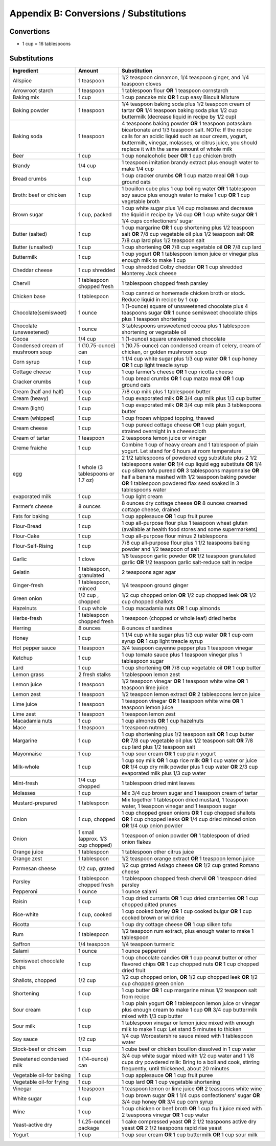 .. raw:: pdf

   OddPageBreak tocPage

Appendix B: Conversions / Substitutions
***************************************

Convertions
===========

-  1 cup = 16 tablespoons

Substitutions
=============

+------------------------+---------------+----------------------------+
| Ingredient             | Amount        | Substitution               |
+========================+===============+============================+
| Allspice               | 1 teaspoon    | 1/2 teaspoon cinnamon, 1/4 |
|                        |               | teaspoon ginger, and 1/4   |
|                        |               | teaspoon cloves            |
+------------------------+---------------+----------------------------+
| Arrowroot starch       | 1 teaspoon    | 1 tablespoon flour **OR**  |
|                        |               | 1 teaspoon cornstarch      |
+------------------------+---------------+----------------------------+
| Baking mix             | 1 cup         | 1 cup pancake mix **OR** 1 |
|                        |               | cup easy Biscuit Mixture   |
+------------------------+---------------+----------------------------+
| Baking powder          | 1 teaspoon    | 1/4 teaspoon baking soda   |
|                        |               | plus 1/2 teaspoon cream of |
|                        |               | tartar **OR** 1/4 teaspoon |
|                        |               | baking soda plus 1/2 cup   |
|                        |               | buttermilk (decrease       |
|                        |               | liquid in recipe by 1/2    |
|                        |               | cup)                       |
+------------------------+---------------+----------------------------+
| Baking soda            | 1 teaspoon    | 4 teaspoons baking powder  |
|                        |               | **OR** 1 teaspoon          |
|                        |               | potassium bicarbonate and  |
|                        |               | 1/3 teaspoon salt. NOTe:   |
|                        |               | If the recipe calls for an |
|                        |               | acidic liquid such as sour |
|                        |               | cream, yogurt, buttermilk, |
|                        |               | vinegar, molasses, or      |
|                        |               | citrus juice, you should   |
|                        |               | replace it with the same   |
|                        |               | amount of whole milk       |
+------------------------+---------------+----------------------------+
| Beer                   | 1 cup         | 1 cup nonalcoholic beer    |
|                        |               | **OR** 1 cup chicken broth |
+------------------------+---------------+----------------------------+
| Brandy                 | 1/4 cup       | 1 teaspoon imitation       |
|                        |               | brandy extract plus enough |
|                        |               | water to make 1/4 cup      |
+------------------------+---------------+----------------------------+
| Bread crumbs           | 1 cup         | 1 cup cracker crumbs       |
|                        |               | **OR** 1 cup matzo meal    |
|                        |               | **OR** 1 cup ground oats   |
+------------------------+---------------+----------------------------+
| Broth: beef or chicken | 1 cup         | 1 bouillon cube plus 1 cup |
|                        |               | boiling water **OR** 1     |
|                        |               | tablespoon soy sauce plus  |
|                        |               | enough water to make 1 cup |
|                        |               | **OR** 1 cup vegetable     |
|                        |               | broth                      |
+------------------------+---------------+----------------------------+
| Brown sugar            | 1 cup, packed | 1 cup white sugar plus 1/4 |
|                        |               | cup molasses and decrease  |
|                        |               | the liquid in recipe by    |
|                        |               | 1/4 cup **OR** 1 cup white |
|                        |               | sugar **OR** 1 1/4 cups    |
|                        |               | confectioners’ sugar       |
+------------------------+---------------+----------------------------+
| Butter (salted)        | 1 cup         | 1 cup margarine **OR** 1   |
|                        |               | cup shortening plus 1/2    |
|                        |               | teaspoon salt **OR** 7/8   |
|                        |               | cup vegetable oil plus 1/2 |
|                        |               | teaspoon salt **OR** 7/8   |
|                        |               | cup lard plus 1/2 teaspoon |
|                        |               | salt                       |
+------------------------+---------------+----------------------------+
| Butter (unsalted)      | 1 cup         | 1 cup shortening **OR**    |
|                        |               | 7/8 cup vegetable oil      |
|                        |               | **OR** 7/8 cup lard        |
+------------------------+---------------+----------------------------+
| Buttermilk             | 1 cup         | 1 cup yogurt **OR** 1      |
|                        |               | tablespoon lemon juice or  |
|                        |               | vinegar plus enough milk   |
|                        |               | to make 1 cup              |
+------------------------+---------------+----------------------------+
| Cheddar cheese         | 1 cup         | 1 cup shredded Colby       |
|                        | shredded      | cheddar **OR** 1 cup       |
|                        |               | shredded Monterey Jack     |
|                        |               | cheese                     |
+------------------------+---------------+----------------------------+
| Chervil                | 1 tablespoon  | 1 tablespoon chopped fresh |
|                        | chopped fresh | parsley                    |
+------------------------+---------------+----------------------------+
| Chicken base           | 1 tablespoon  | 1 cup canned or homemade   |
|                        |               | chicken broth or stock.    |
|                        |               | Reduce liquid in recipe by |
|                        |               | 1 cup                      |
+------------------------+---------------+----------------------------+
| Chocolate(semisweet)   | 1 ounce       | 1 (1-ounce) square of      |
|                        |               | unsweetened chocolate plus |
|                        |               | 4 teaspoons sugar **OR** 1 |
|                        |               | ounce semisweet chocolate  |
|                        |               | chips plus 1 teaspoon      |
|                        |               | shortening                 |
+------------------------+---------------+----------------------------+
| Chocolate              | 1 ounce       | 3 tablespoons unsweetened  |
| (unsweetened)          |               | cocoa plus 1 tablespoon    |
|                        |               | shortening or vegetable    |
|                        |               | oil                        |
+------------------------+---------------+----------------------------+
| Cocoa                  | 1/4 cup       | 1 (1-ounce) square         |
|                        |               | unsweetened chocolate      |
+------------------------+---------------+----------------------------+
| Condensed cream of     | 1             | 1 (10.75-ounce) can        |
| mushroom soup          | (10.75-ounce) | condensed cream of celery, |
|                        | can           | cream of chicken, or       |
|                        |               | golden mushroom soup       |
+------------------------+---------------+----------------------------+
| Corn syrup             | 1 cup         | 1 1/4 cup white sugar plus |
|                        |               | 1/3 cup water **OR** 1 cup |
|                        |               | honey **OR** 1 cup light   |
|                        |               | treacle syrup              |
+------------------------+---------------+----------------------------+
| Cottage cheese         | 1 cup         | 1 cup farmer’s cheese      |
|                        |               | **OR** 1 cup ricotta       |
|                        |               | cheese                     |
+------------------------+---------------+----------------------------+
| Cracker crumbs         | 1 cup         | 1 cup bread crumbs **OR**  |
|                        |               | 1 cup matzo meal **OR** 1  |
|                        |               | cup ground oats            |
+------------------------+---------------+----------------------------+
| Cream (half and half)  | 1 cup         | 7/8 cup milk plus 1        |
|                        |               | tablespoon butter          |
+------------------------+---------------+----------------------------+
| Cream (heavy)          | 1 cup         | 1 cup evaporated milk      |
|                        |               | **OR** 3/4 cup milk plus   |
|                        |               | 1/3 cup butter             |
+------------------------+---------------+----------------------------+
| Cream (light)          | 1 cup         | 1 cup evaporated milk      |
|                        |               | **OR** 3/4 cup milk plus 3 |
|                        |               | tablespoons butter         |
+------------------------+---------------+----------------------------+
| Cream (whipped)        | 1 cup         | 1 cup frozen whipped       |
|                        |               | topping, thawed            |
+------------------------+---------------+----------------------------+
| Cream cheese           | 1 cup         | 1 cup pureed cottage       |
|                        |               | cheese **OR** 1 cup plain  |
|                        |               | yogurt, strained overnight |
|                        |               | in a cheesecloth           |
+------------------------+---------------+----------------------------+
| Cream of tartar        | 1 teaspoon    | 2 teaspoons lemon juice or |
|                        |               | vinegar                    |
+------------------------+---------------+----------------------------+
| Creme fraiche          | 1 cup         | Combine 1 cup of heavy     |
|                        |               | cream and 1 tablespoon of  |
|                        |               | plain yogurt. Let stand    |
|                        |               | for 6 hours at room        |
|                        |               | temperature                |
+------------------------+---------------+----------------------------+
| egg                    | 1 whole (3    | 2 1/2 tablespoons of       |
|                        | tablespoons   | powdered egg substitute    |
|                        | or 1.7 oz)    | plus 2 1/2 tablespoons     |
|                        |               | water **OR** 1/4 cup       |
|                        |               | liquid egg substitute      |
|                        |               | **OR** 1/4 cup silken tofu |
|                        |               | pureed **OR** 3            |
|                        |               | tablespoons mayonnaise     |
|                        |               | **OR** half a banana       |
|                        |               | mashed with 1/2 teaspoon   |
|                        |               | baking powder **OR** 1     |
|                        |               | tablespoon powdered flax   |
|                        |               | seed soaked in 3           |
|                        |               | tablespoons water          |
+------------------------+---------------+----------------------------+
| evaporated milk        | 1 cup         | 1 cup light cream          |
+------------------------+---------------+----------------------------+
| Farmer’s cheese        | 8 ounces      | 8 ounces dry cottage       |
|                        |               | cheese **OR** 8 ounces     |
|                        |               | creamed cottage cheese,    |
|                        |               | drained                    |
+------------------------+---------------+----------------------------+
| Fats for baking        | 1 cup         | 1 cup applesauce **OR** 1  |
|                        |               | cup fruit puree            |
+------------------------+---------------+----------------------------+
| Flour-Bread            | 1 cup         | 1 cup all-purpose flour    |
|                        |               | plus 1 teaspoon wheat      |
|                        |               | gluten (available at       |
|                        |               | health food stores and     |
|                        |               | some supermarkets)         |
+------------------------+---------------+----------------------------+
| Flour-Cake             | 1 cup         | 1 cup all-purpose flour    |
|                        |               | minus 2 tablespoons        |
+------------------------+---------------+----------------------------+
| Flour-Self-Rising      | 1 cup         | 7/8 cup all-purpose flour  |
|                        |               | plus 1 1/2 teaspoons       |
|                        |               | baking powder and 1/2      |
|                        |               | teaspoon of salt           |
+------------------------+---------------+----------------------------+
| Garlic                 | 1 clove       | 1/8 teaspoon garlic powder |
|                        |               | **OR** 1/2 teaspoon        |
|                        |               | granulated garlic **OR**   |
|                        |               | 1/2 teaspoon garlic        |
|                        |               | salt-reduce salt in recipe |
+------------------------+---------------+----------------------------+
| Gelatin                | 1 tablespoon, | 2 teaspoons agar agar      |
|                        | granulated    |                            |
+------------------------+---------------+----------------------------+
| Ginger-fresh           | 1 tablespoon, | 1/4 teaspoon ground ginger |
|                        | minced        |                            |
+------------------------+---------------+----------------------------+
| Green onion            | 1/2 cup ,     | 1/2 cup chopped onion      |
|                        | chopped       | **OR** 1/2 cup chopped     |
|                        |               | leek **OR** 1/2 cup        |
|                        |               | chopped shallots           |
+------------------------+---------------+----------------------------+
| Hazelnuts              | 1 cup whole   | 1 cup macadamia nuts       |
|                        |               | **OR** 1 cup almonds       |
+------------------------+---------------+----------------------------+
| Herbs-fresh            | 1 tablespoon  | 1 teaspoon (chopped or     |
|                        | chopped fresh | whole leaf) dried herbs    |
+------------------------+---------------+----------------------------+
| Herring                | 8 ounces      | 8 ounces of sardines       |
+------------------------+---------------+----------------------------+
| Honey                  | 1 cup         | 1 1/4 cup white sugar plus |
|                        |               | 1/3 cup water **OR** 1 cup |
|                        |               | corn syrup **OR** 1 cup    |
|                        |               | light treacle syrup        |
+------------------------+---------------+----------------------------+
| Hot pepper sauce       | 1 teaspoon    | 3/4 teaspoon cayenne       |
|                        |               | pepper plus 1 teaspoon     |
|                        |               | vinegar                    |
+------------------------+---------------+----------------------------+
| Ketchup                | 1 cup         | 1 cup tomato sauce plus 1  |
|                        |               | teaspoon vinegar plus 1    |
|                        |               | tablespoon sugar           |
+------------------------+---------------+----------------------------+
| Lard                   | 1 cup         | 1 cup shortening **OR**    |
|                        |               | 7/8 cup vegetable oil      |
|                        |               | **OR** 1 cup butter        |
+------------------------+---------------+----------------------------+
| Lemon grass            | 2 fresh       | 1 tablespoon lemon zest    |
|                        | stalks        |                            |
+------------------------+---------------+----------------------------+
| Lemon juice            | 1 teaspoon    | 1/2 teaspoon vinegar       |
|                        |               | **OR** 1 teaspoon white    |
|                        |               | wine **OR** 1 teaspoon     |
|                        |               | lime juice                 |
+------------------------+---------------+----------------------------+
| Lemon zest             | 1 teaspoon    | 1/2 teaspoon lemon extract |
|                        |               | **OR** 2 tablespoons lemon |
|                        |               | juice                      |
+------------------------+---------------+----------------------------+
| Lime juice             | 1 teaspoon    | 1 teaspoon vinegar **OR**  |
|                        |               | 1 teaspoon white wine      |
|                        |               | **OR** 1 teaspoon lemon    |
|                        |               | juice                      |
+------------------------+---------------+----------------------------+
| Lime zest              | 1 teaspoon    | 1 teaspoon lemon zest      |
+------------------------+---------------+----------------------------+
| Macadamia nuts         | 1 cup         | 1 cup almonds **OR** 1 cup |
|                        |               | hazelnuts                  |
+------------------------+---------------+----------------------------+
| Mace                   | 1 teaspoon    | 1 teaspoon nutmeg          |
+------------------------+---------------+----------------------------+
| Margarine              | 1 cup         | 1 cup shortening plus 1/2  |
|                        |               | teaspoon salt **OR** 1 cup |
|                        |               | butter **OR** 7/8 cup      |
|                        |               | vegetable oil plus 1/2     |
|                        |               | teaspoon salt **OR** 7/8   |
|                        |               | cup lard plus 1/2 teaspoon |
|                        |               | salt                       |
+------------------------+---------------+----------------------------+
| Mayonnaise             | 1 cup         | 1 cup sour cream **OR** 1  |
|                        |               | cup plain yogurt           |
+------------------------+---------------+----------------------------+
| Milk-whole             | 1 cup         | 1 cup soy milk **OR** 1    |
|                        |               | cup rice milk **OR** 1 cup |
|                        |               | water or juice **OR** 1/4  |
|                        |               | cup dry milk powder plus 1 |
|                        |               | cup water **OR** 2/3 cup   |
|                        |               | evaporated milk plus 1/3   |
|                        |               | cup water                  |
+------------------------+---------------+----------------------------+
| Mint-fresh             | 1/4 cup       | 1 tablespoon dried mint    |
|                        | chopped       | leaves                     |
+------------------------+---------------+----------------------------+
| Molasses               | 1 cup         | Mix 3/4 cup brown sugar    |
|                        |               | and 1 teaspoon cream of    |
|                        |               | tartar                     |
+------------------------+---------------+----------------------------+
| Mustard-prepared       | 1 tablespoon  | Mix together 1 tablespoon  |
|                        |               | dried mustard, 1 teaspoon  |
|                        |               | water, 1 teaspoon vinegar  |
|                        |               | and 1 teaspoon sugar       |
+------------------------+---------------+----------------------------+
| Onion                  | 1 cup,        | 1 cup chopped green onions |
|                        | chopped       | **OR** 1 cup chopped       |
|                        |               | shallots **OR** 1 cup      |
|                        |               | chopped leeks **OR** 1/4   |
|                        |               | cup dried minced onion     |
|                        |               | **OR** 1/4 cup onion       |
|                        |               | powder                     |
+------------------------+---------------+----------------------------+
| Onion                  | 1 small       | 1 teaspoon of onion powder |
|                        | (approx. 1/3  | **OR** 1 tablespoon of     |
|                        | cup chopped)  | dried onion flakes         |
+------------------------+---------------+----------------------------+
| Orange juice           | 1 tablespoon  | 1 tablespoon other citrus  |
|                        |               | juice                      |
+------------------------+---------------+----------------------------+
| Orange zest            | 1 tablespoon  | 1/2 teaspoon orange        |
|                        |               | extract **OR** 1 teaspoon  |
|                        |               | lemon juice                |
+------------------------+---------------+----------------------------+
| Parmesan cheese        | 1/2 cup,      | 1/2 cup grated Asiago      |
|                        | grated        | cheese **OR** 1/2 cup      |
|                        |               | grated Romano cheese       |
+------------------------+---------------+----------------------------+
| Parsley                | 1 tablespoon  | 1 tablespoon chopped fresh |
|                        | chopped fresh | chervil **OR** 1 teaspoon  |
|                        |               | dried parsley              |
+------------------------+---------------+----------------------------+
| Pepperoni              | 1 ounce       | 1 ounce salami             |
+------------------------+---------------+----------------------------+
| Raisin                 | 1 cup         | 1 cup dried currants       |
|                        |               | **OR** 1 cup dried         |
|                        |               | cranberries **OR** 1 cup   |
|                        |               | chopped pitted prunes      |
+------------------------+---------------+----------------------------+
| Rice-white             | 1 cup, cooked | 1 cup cooked barley **OR** |
|                        |               | 1 cup cooked bulgur **OR** |
|                        |               | 1 cup cooked brown or wild |
|                        |               | rice                       |
+------------------------+---------------+----------------------------+
| Ricotta                | 1 cup         | 1 cup dry cottage cheese   |
|                        |               | **OR** 1 cup silken tofu   |
+------------------------+---------------+----------------------------+
| Rum                    | 1 tablespoon  | 1/2 teaspoon rum extract,  |
|                        |               | plus enough water to make  |
|                        |               | 1 tablespoon               |
+------------------------+---------------+----------------------------+
| Saffron                | 1/4 teaspoon  | 1/4 teaspoon turmeric      |
+------------------------+---------------+----------------------------+
| Salami                 | 1 ounce       | 1 ounce pepperoni          |
+------------------------+---------------+----------------------------+
| Semisweet chocolate    | 1 cup         | 1 cup chocolate candies    |
| chips                  |               | **OR** 1 cup peanut butter |
|                        |               | or other flavored chips    |
|                        |               | **OR** 1 cup chopped nuts  |
|                        |               | **OR** 1 cup chopped dried |
|                        |               | fruit                      |
+------------------------+---------------+----------------------------+
| Shallots, chopped      | 1/2 cup       | 1/2 cup chopped onion,     |
|                        |               | **OR** 1/2 cup chopped     |
|                        |               | leek **OR** 1/2 cup        |
|                        |               | chopped green onion        |
+------------------------+---------------+----------------------------+
| Shortening             | 1 cup         | 1 cup butter **OR** 1 cup  |
|                        |               | margarine minus 1/2        |
|                        |               | teaspoon salt from recipe  |
+------------------------+---------------+----------------------------+
| Sour cream             | 1 cup         | 1 cup plain yogurt **OR**  |
|                        |               | 1 tablespoon lemon juice   |
|                        |               | or vinegar plus enough     |
|                        |               | cream to make 1 cup **OR** |
|                        |               | 3/4 cup buttermilk mixed   |
|                        |               | with 1/3 cup butter        |
+------------------------+---------------+----------------------------+
| Sour milk              | 1 cup         | 1 tablespoon vinegar or    |
|                        |               | lemon juice mixed with     |
|                        |               | enough milk to make 1 cup: |
|                        |               | Let stand 5 minutes to     |
|                        |               | thicken                    |
+------------------------+---------------+----------------------------+
| Soy sauce              | 1/2 cup       | 1/4 cup Worcestershire     |
|                        |               | sauce mixed with 1         |
|                        |               | tablespoon water           |
+------------------------+---------------+----------------------------+
| Stock-beef or chicken  | 1 cup         | 1 cube beef or chicken     |
|                        |               | bouillon dissolved in 1    |
|                        |               | cup water                  |
+------------------------+---------------+----------------------------+
| Sweetened condensed    | 1 (14-ounce)  | 3/4 cup white sugar mixed  |
| milk                   | can           | with 1/2 cup water and 1   |
|                        |               | 1/8 cups dry powdered      |
|                        |               | milk: Bring to a boil and  |
|                        |               | cook, stirring frequently, |
|                        |               | until thickened, about 20  |
|                        |               | minutes                    |
+------------------------+---------------+----------------------------+
| Vegetable oil-for      | 1 cup         | 1 cup applesauce **OR** 1  |
| baking                 |               | cup fruit puree            |
+------------------------+---------------+----------------------------+
| Vegetable oil-for      | 1 cup         | 1 cup lard **OR** 1 cup    |
| frying                 |               | vegetable shortening       |
+------------------------+---------------+----------------------------+
| Vinegar                | 1 teaspoon    | 1 teaspoon lemon or lime   |
|                        |               | juice **OR** 2 teaspoons   |
|                        |               | white wine                 |
+------------------------+---------------+----------------------------+
| White sugar            | 1 cup         | 1 cup brown sugar **OR** 1 |
|                        |               | 1/4 cups confectioners’    |
|                        |               | sugar **OR** 3/4 cup honey |
|                        |               | **OR** 3/4 cup corn syrup  |
+------------------------+---------------+----------------------------+
| Wine                   | 1 cup         | 1 cup chicken or beef      |
|                        |               | broth **OR** 1 cup fruit   |
|                        |               | juice mixed with 2         |
|                        |               | teaspoons vinegar **OR** 1 |
|                        |               | cup water                  |
+------------------------+---------------+----------------------------+
| Yeast-active dry       | 1 (.25-ounce) | 1 cake compressed yeast    |
|                        | package       | **OR** 2 1/2 teaspoons     |
|                        |               | active dry yeast **OR** 2  |
|                        |               | 1/2 teaspoons rapid rise   |
|                        |               | yeast                      |
+------------------------+---------------+----------------------------+
| Yogurt                 | 1 cup         | 1 cup sour cream **OR** 1  |
|                        |               | cup buttermilk **OR** 1    |
|                        |               | cup sour milk              |
+------------------------+---------------+----------------------------+
